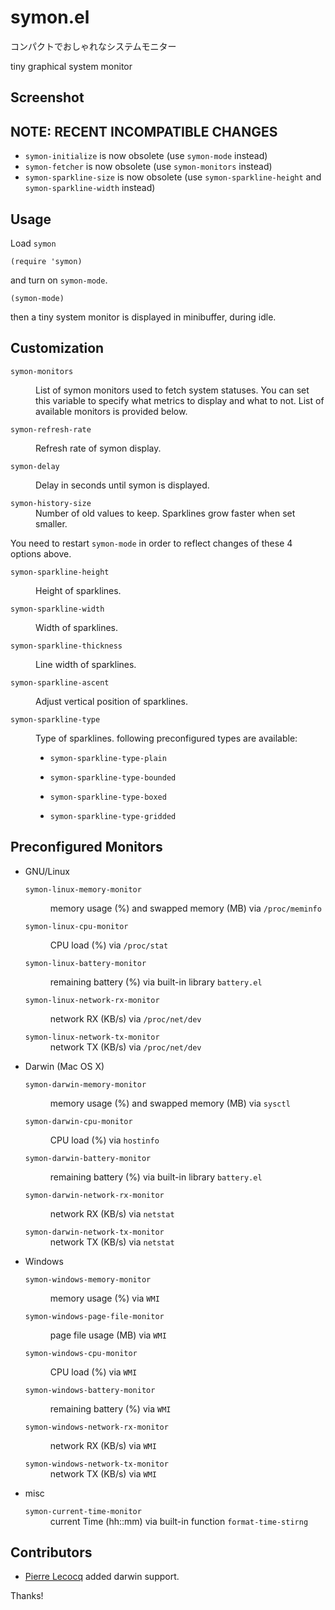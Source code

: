 * symon.el

コンパクトでおしゃれなシステムモニター

tiny graphical system monitor

** Screenshot

[[file:img/screenshot.png]]

** NOTE: RECENT INCOMPATIBLE CHANGES

- =symon-initialize= is now obsolete (use =symon-mode= instead)
- =symon-fetcher= is now obsolete (use =symon-monitors= instead)
- =symon-sparkline-size= is now obsolete (use =symon-sparkline-height=
  and =symon-sparkline-width= instead)

** Usage

Load =symon=

: (require 'symon)

and turn on =symon-mode=.

: (symon-mode)

then a tiny system monitor is displayed in minibuffer, during idle.

** Customization

- =symon-monitors= :: List of symon monitors used to fetch system
     statuses. You can set this variable to specify what metrics to
     display and what to not. List of available monitors is provided
     below.

- =symon-refresh-rate= :: Refresh rate of symon display.

- =symon-delay= :: Delay in seconds until symon is displayed.

- =symon-history-size= :: Number of old values to keep. Sparklines
     grow faster when set smaller.

You need to restart =symon-mode= in order to reflect changes of these
4 options above.

- =symon-sparkline-height= :: Height of sparklines.

- =symon-sparkline-width= :: Width of sparklines.

- =symon-sparkline-thickness= :: Line width of sparklines.

- =symon-sparkline-ascent= :: Adjust vertical position of sparklines.

- =symon-sparkline-type= :: Type of sparklines. following
     preconfigured types are available:

  - =symon-sparkline-type-plain=

    [[file:img/plain.png]]

  - =symon-sparkline-type-bounded=

    [[file:img/bounded.png]]

  - =symon-sparkline-type-boxed=

    [[file:img/boxed.png]]

  - =symon-sparkline-type-gridded=

    [[file:img/gridded.png]]

** Preconfigured Monitors

- GNU/Linux

  - =symon-linux-memory-monitor= :: memory usage (%) and swapped
       memory (MB) via =/proc/meminfo=

  - =symon-linux-cpu-monitor= :: CPU load (%) via =/proc/stat=

  - =symon-linux-battery-monitor= :: remaining battery (%) via
       built-in library =battery.el=

  - =symon-linux-network-rx-monitor= :: network RX (KB/s) via
       =/proc/net/dev=

  - =symon-linux-network-tx-monitor= :: network TX (KB/s) via
       =/proc/net/dev=

- Darwin (Mac OS X)

  - =symon-darwin-memory-monitor= :: memory usage (%) and swapped
       memory (MB) via =sysctl=

  - =symon-darwin-cpu-monitor= :: CPU load (%) via =hostinfo=

  - =symon-darwin-battery-monitor= :: remaining battery (%) via
       built-in library =battery.el=

  - =symon-darwin-network-rx-monitor= :: network RX (KB/s) via
       =netstat=

  - =symon-darwin-network-tx-monitor= :: network TX (KB/s) via
       =netstat=

- Windows

  - =symon-windows-memory-monitor= :: memory usage (%) via =WMI=

  - =symon-windows-page-file-monitor= :: page file usage (MB) via =WMI=

  - =symon-windows-cpu-monitor= :: CPU load (%) via =WMI=

  - =symon-windows-battery-monitor= :: remaining battery (%) via =WMI=

  - =symon-windows-network-rx-monitor= :: network RX (KB/s) via =WMI=

  - =symon-windows-network-tx-monitor= :: network TX (KB/s) via =WMI=

- misc

  - =symon-current-time-monitor= :: current Time (hh::mm) via built-in
       function =format-time-stirng=

** Contributors

- [[https://github.com/pierre-lecocq][Pierre Lecocq]] added darwin support.

Thanks!
